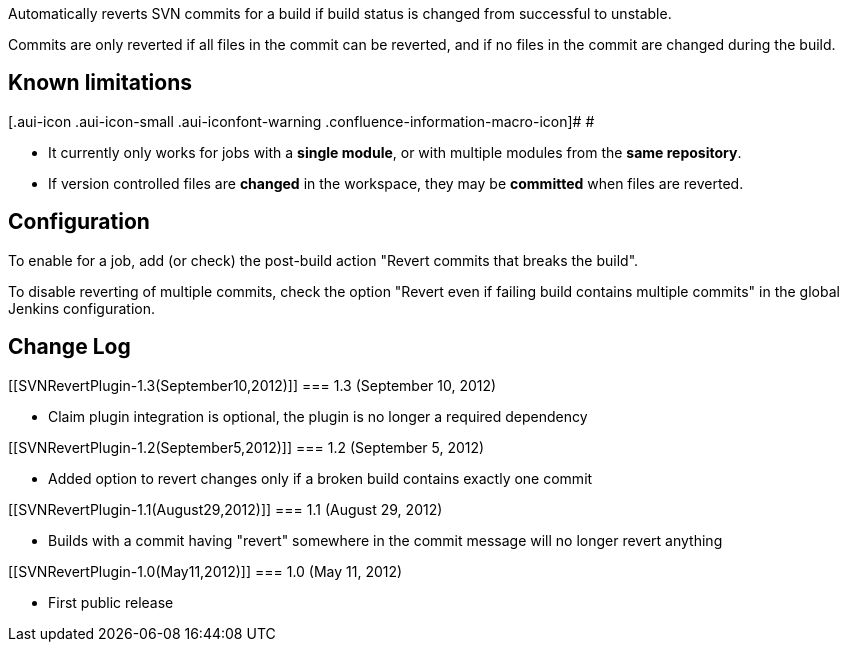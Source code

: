 Automatically reverts SVN commits for a build if build status is changed
from successful to unstable.

Commits are only reverted if all files in the commit can be reverted,
and if no files in the commit are changed during the build.

[[SVNRevertPlugin-Knownlimitations]]
== Known limitations

[.aui-icon .aui-icon-small .aui-iconfont-warning .confluence-information-macro-icon]#
#

* It currently only works for jobs with a *single module*, or with
multiple modules from the *same repository*.
* If version controlled files are *changed* in the workspace, they may
be *committed* when files are reverted.

[[SVNRevertPlugin-Configuration]]
== Configuration

To enable for a job, add (or check) the post-build action "Revert
commits that breaks the build".

To disable reverting of multiple commits, check the option "Revert even
if failing build contains multiple commits" in the global Jenkins
configuration.

[[SVNRevertPlugin-ChangeLog]]
== Change Log

[[SVNRevertPlugin-1.3(September10,2012)]]
=== 1.3 (September 10, 2012)

* Claim plugin integration is optional, the plugin is no longer a
required dependency

[[SVNRevertPlugin-1.2(September5,2012)]]
=== 1.2 (September 5, 2012)

* Added option to revert changes only if a broken build contains exactly
one commit

[[SVNRevertPlugin-1.1(August29,2012)]]
=== 1.1 (August 29, 2012)

* Builds with a commit having "revert" somewhere in the commit message
will no longer revert anything

[[SVNRevertPlugin-1.0(May11,2012)]]
=== 1.0 (May 11, 2012)

* First public release
